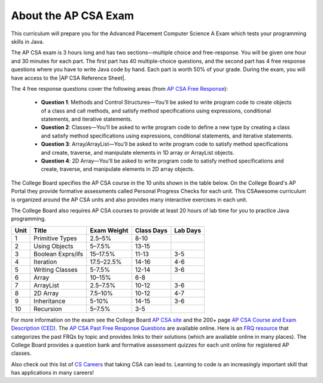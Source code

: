 About the AP CSA Exam
======================

This curriculum will prepare you for the Advanced Placement Computer Science A
Exam which tests your programming skills in Java.

The AP CSA exam is 3 hours long and has two sections—multiple choice and
free-response. You will be given one hour and 30 minutes for each part. The
first part has 40 multiple-choice questions, and the second part has 4 free
response questions where you have to write Java code by hand. Each part is worth
50% of your grade. During the exam, you will have access to the |AP CSA
Reference Sheet|.

The 4 free response questions cover the following areas (from `AP CSA Free Response <https://apstudents.collegeboard.org/courses/ap-computer-science-a/assessment>`_):

  - **Question 1**: Methods and Control Structures—You’ll be asked to write program
    code to create objects of a class and call methods, and satisfy method
    specifications using expressions, conditional statements, and iterative
    statements.

  - **Question 2**: Classes—You’ll be asked to write program code to define a new
    type by creating a class and satisfy method specifications using
    expressions, conditional statements, and iterative statements.

  - **Question 3**: Array/ArrayList—You’ll be asked to write program code to satisfy
    method specifications and create, traverse, and manipulate elements in 1D
    array or ArrayList objects.

  - **Question 4**: 2D Array—You’ll be asked to write program code to satisfy method
    specifications and create, traverse, and manipulate elements in 2D array
    objects.

The College Board specifies the AP CSA course in the 10 units shown in the table
below. On the College Board's AP Portal they provide formative assessments
called Personal Progress Checks for each unit. This CSAwesome curriculum is
organized around the AP CSA units and also provides many interactive exercises
in each unit.

The College Board also requires AP CSA courses to provide at least 20 hours of
lab time for you to practice Java programming.

.. container::
   :name: aboutcsa-table

   ======= ======================= =============== ========== ========
   Unit    Title                   Exam Weight     Class Days Lab Days
   ======= ======================= =============== ========== ========
   1       Primitive Types         2.5–5%          8-10
   ------- ----------------------- --------------- ---------- --------
   2       Using Objects           5–7.5%          13-15
   ------- ----------------------- --------------- ---------- --------
   3       Boolean Exprs/ifs       15–17.5%        11-13      3-5
   ------- ----------------------- --------------- ---------- --------
   4       Iteration               17.5–22.5%      14-16      4-6
   ------- ----------------------- --------------- ---------- --------
   5       Writing Classes         5-7.5%          12-14      3-6
   ------- ----------------------- --------------- ---------- --------
   6       Array                   10–15%          6-8
   ------- ----------------------- --------------- ---------- --------
   7       ArrayList               2.5–7.5%        10-12      3-6
   ------- ----------------------- --------------- ---------- --------
   8       2D Array                7.5–10%         10-12      4-7
   ------- ----------------------- --------------- ---------- --------
   9       Inheritance             5-10%           14-15      3-6
   ------- ----------------------- --------------- ---------- --------
   10      Recursion               5–7.5%          3-5
   ======= ======================= =============== ========== ========

For more information on the exam see the College Board `AP CSA site <https://apstudent.collegeboard.org/apcourse/ap-computer-science-a>`_ and the
200+ page `AP CSA Course and Exam Description (CED) <https://apcentral.collegeboard.org/pdf/ap-computer-science-a-course-and-exam-description.pdf?course=ap-computer-science-a>`_. The `AP CSA Past Free Response Questions <https://apstudents.collegeboard.org/courses/ap-computer-science-a/free-response-questions-by-year>`_ are available online. Here is an
`FRQ resource <https://docs.google.com/spreadsheets/d/1Q0pbL9qawN8XlUctkDIiqsP6XdwR-IcWZ_cwauHy0-U/edit?usp=sharing>`_ that categorizes the past FRQs by topic and provides links to
their solutions (which are available online in many places). The College Board
provides a question bank and formative assessment quizzes for each unit online
for registered AP classes.

Also check out this list of `CS Careers <https://apstudents.collegeboard.org/choosing-courses/major-career-results/course/AP-Computer-Science-A>`_ that taking CSA can lead to. Learning
to code is an increasingly important skill that has applications in many
careers!










